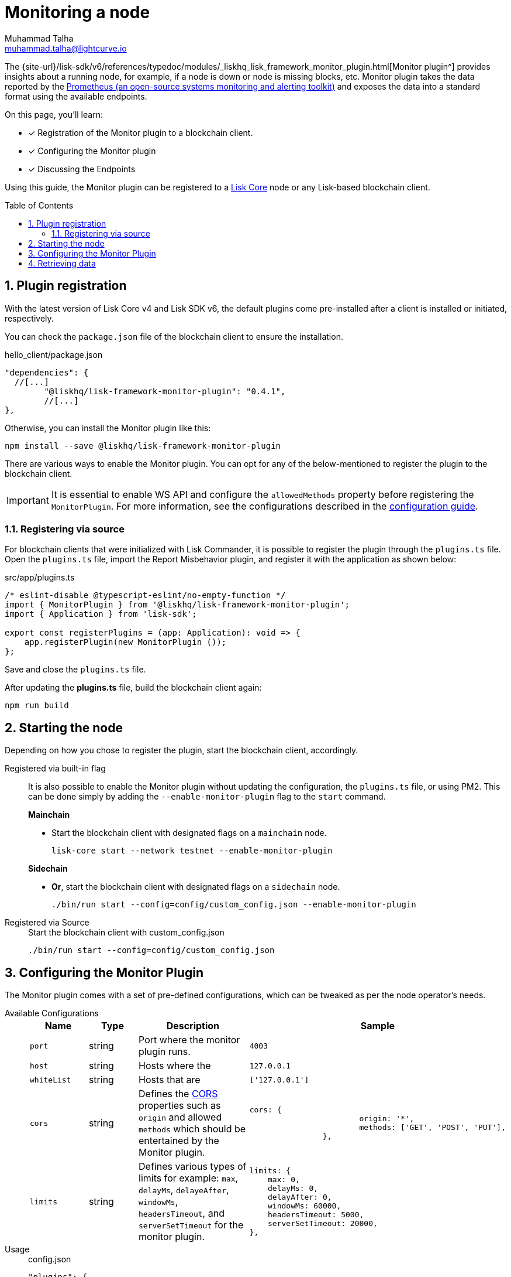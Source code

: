 = Monitoring a node
Muhammad Talha <muhammad.talha@lightcurve.io>
// Settings
:toc: preamble
:toclevels: 5
:page-toclevels: 3
:idprefix:
:idseparator: -
:sectnums:
:experimental:

// External URLs
:url_plugin_monitor: {site-url}/lisk-sdk/v6/references/typedoc/modules/_liskhq_lisk_framework_monitor_plugin.html
:url_plugin_monitor_config: {site-url}/lisk-sdk/v6/references/typedoc/modules/_liskhq_lisk_framework_monitor_plugin.html#$config-options
:url_cors_intro: https://developer.mozilla.org/en-US/docs/Web/HTTP/CORS
:url_prometheus: https://prometheus.io/docs/introduction/overview/

// Project URLs
:url_guides_config: build-blockchain/configuration.adoc
:url_guides_config_hello: {url_guides_config}#example-configuration-for-the-hello-world-client
:url_core_index: v4@lisk-core::index.adoc

The {url_plugin_monitor}[Monitor plugin^] provides insights about a running node, for example, if a node is down or node is missing blocks, etc.
Monitor plugin takes the data reported by the {url_prometheus}[Prometheus (an open-source systems monitoring and alerting toolkit)^] and exposes the data into a standard format using the available endpoints.

//  automatic detection of a validator's misbehavior and sends the `reportMisbehavior` transaction to the running node.
// This transaction contains two xref:{url_blocks_header}[block headers] that are necessary to prove that the validator who generated the blocks has violated the {url_consensus_bft}[Lisk-BFT consensus protocol^] and is deemed to be punished{fn_lip24} once proven guilty.
//TODO: Replace the BFT LIP reference with Docs BFT consensus page, when ready.

====
On this page, you'll learn:

* [x] Registration of the Monitor plugin to a blockchain client.
* [x] Configuring the Monitor plugin
* [x] Discussing the Endpoints
====

Using this guide, the Monitor plugin can be registered to a xref:{url_core_index}[Lisk Core] node or any Lisk-based blockchain client.

== Plugin registration
With the latest version of Lisk Core v4 and Lisk SDK v6, the default plugins come pre-installed after a client is installed or initiated, respectively.
 
You can check the `package.json` file of the blockchain client to ensure the installation.

.hello_client/package.json
[source,json]
----
"dependencies": {
  //[...]
	"@liskhq/lisk-framework-monitor-plugin": "0.4.1",
	//[...]
},
----

Otherwise, you can install the Monitor plugin like this:
 
[source,bash]
----
npm install --save @liskhq/lisk-framework-monitor-plugin
----

There are various ways to enable the Monitor plugin.
You can opt for any of the below-mentioned to register the plugin to the blockchain client.

[IMPORTANT]
====
It is essential to enable WS API and configure the `allowedMethods` property before registering the `MonitorPlugin`.
For more information, see the configurations described in the xref:{url_guides_config_hello}[configuration guide].
====

=== Registering via source
For blockchain clients that were initialized with Lisk Commander, it is possible to register the plugin through the `plugins.ts` file.
Open the `plugins.ts` file, import the Report Misbehavior plugin, and register it with the application as shown below:

.src/app/plugins.ts
[source,typescript]
----
/* eslint-disable @typescript-eslint/no-empty-function */
import { MonitorPlugin } from '@liskhq/lisk-framework-monitor-plugin';
import { Application } from 'lisk-sdk';

export const registerPlugins = (app: Application): void => {
    app.registerPlugin(new MonitorPlugin ());
};

----

Save and close the `plugins.ts` file.

After updating the *plugins.ts* file, build the blockchain client again:

[source,bash]
----
npm run build
----

== Starting the node
Depending on how you chose to register the plugin, start the blockchain client, accordingly.

[tabs]
=====
Registered via built-in flag::
+
--
It is also possible to enable the Monitor plugin without updating the configuration, the `plugins.ts` file, or using PM2.
This can be done simply by adding the `--enable-monitor-plugin` flag to the `start` command.

.*Mainchain*
* Start the blockchain client with designated flags on a `mainchain` node.
+
[source,bash]
----
lisk-core start --network testnet --enable-monitor-plugin
----

.*Sidechain*
* *Or*, start the blockchain client with designated flags on a `sidechain` node.
+
[source,bash]
----
./bin/run start --config=config/custom_config.json --enable-monitor-plugin
----
--
Registered via Source::
+
--

.Start the blockchain client with custom_config.json
[source,bash]
----
./bin/run start --config=config/custom_config.json 
----
--
=====


== Configuring the Monitor Plugin
The Monitor plugin comes with a set of pre-defined configurations, which can be tweaked as per the node operator's needs.

[tabs]
=====
Available Configurations::
+
--
[cols="1,1,2,2",options="header",stripes="hover"]
|===
|Name
|Type
|Description
|Sample

|`port`
|string
|Port where the monitor plugin runs.
|`4003`

|`host`
|string
|Hosts where the 
|`127.0.0.1`

|`whiteList`
|string
|Hosts that are 
|`['127.0.0.1']`

|`cors`
|string
|Defines the {url_cors_intro}[CORS^] properties such as `origin` and allowed `methods` which should be entertained by the Monitor plugin.
a|
[source,json]
----
cors: {
			origin: '*',
			methods: ['GET', 'POST', 'PUT'],
		},
----

|`limits`
|string
|Defines various types of limits for example: `max`, `delayMs`, `delayeAfter`, `windowMs`, `headersTimeout`, and `serverSetTimeout` for the monitor plugin.
a|
[source,json]
----
limits: {
    max: 0,
    delayMs: 0,
    delayAfter: 0,
    windowMs: 60000,
    headersTimeout: 5000,
    serverSetTimeout: 20000,
},
----
|===
--
Usage::
+
--
.config.json
[source,json]
----
"plugins": {
    "monitor": {
        "port": "9000"
    }
}
----
--
=====


== Retrieving data
The monitor plugin exposes four endpoints which return important data about a validator's node.
